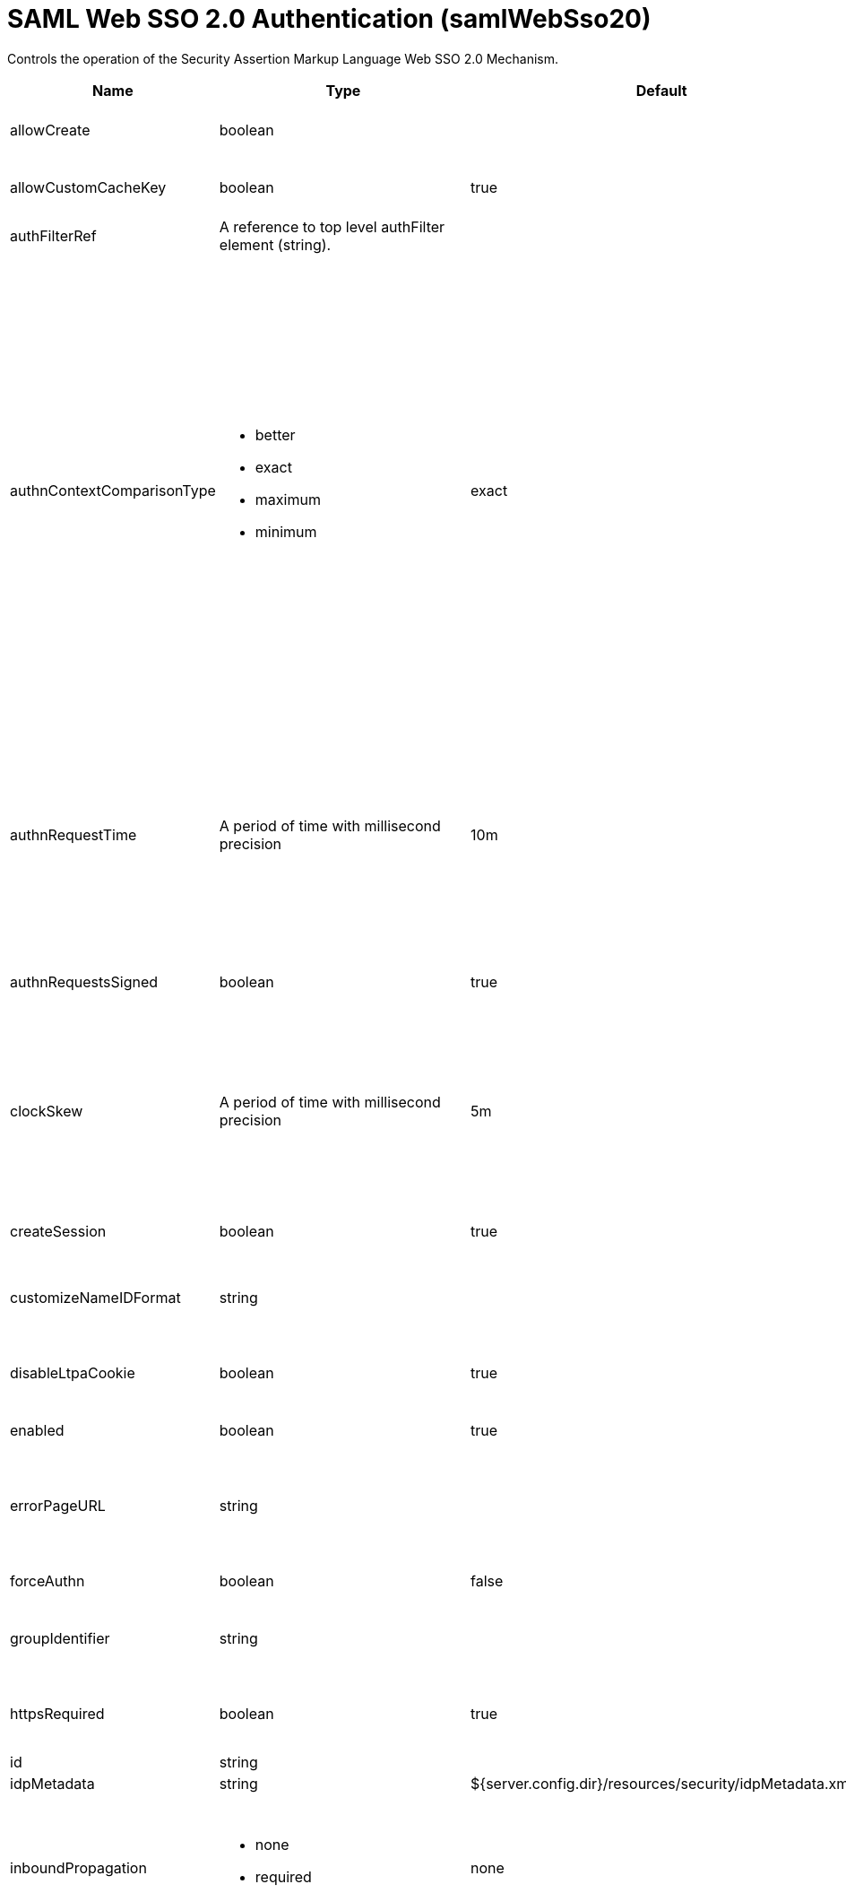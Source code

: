 = +SAML Web SSO 2.0 Authentication+ (+samlWebSso20+)
:linkcss: 
:page-layout: config
:nofooter: 

+Controls the operation of the Security Assertion Markup Language Web SSO 2.0 Mechanism.+

[cols="a,a,a,a",width="100%"]
|===
|Name|Type|Default|Description

|+allowCreate+

|boolean

|

|+Allow the IdP to create a new account if the requesting user does not have one.+

|+allowCustomCacheKey+

|boolean

|+true+

|+Allow generating a custom cache key to access the authentication cache and get the subject.+

|+authFilterRef+

|A reference to top level authFilter element (string).

|

|+Specifies the authentication filter reference.+

|+authnContextComparisonType+

|* +better+
* +exact+
* +maximum+
* +minimum+


|+exact+

|+When an authnContextClassRef is specified, the authnContextComparisonType can be set.+ +
*+better+* +
+Better. The authentication context in the authentication statement must be stronger than any one of the authentication contexts specified.+ +
*+exact+* +
+Exact. The authentication context in the authentication statement must be an exact match of at least one of the authentication contexts specified.+ +
*+maximum+* +
+Maximum. The authentication context in the authentication statement must be as strong as possibe without exceeding the strength of at least one of the authentication contexts specified.+ +
*+minimum+* +
+Minimum. The authentication context in the authentication statement must be at least as strong as one of the authentication contexts specified.+

|+authnRequestTime+

|A period of time with millisecond precision

|+10m+

|+Specifies the life time period of an authnReuqest which is generated and sent from the service provider to an IdP for requesting a SAML Token. Specify a positive integer followed by a unit of time, which can be hours (h), minutes (m), seconds (s), or milliseconds (ms). For example, specify 500 milliseconds as 500ms. You can include multiple values in a single entry. For example, 1s500ms is equivalent to 1.5 seconds.+

|+authnRequestsSigned+

|boolean

|+true+

|+Indicates whether the &lt;samlp:AuthnRequest&gt; messages sent by this service provider will be signed.+

|+clockSkew+

|A period of time with millisecond precision

|+5m+

|+This is used to specify the allowed clock skew in minutes when validating the SAML token. Specify a positive integer followed by a unit of time, which can be hours (h), minutes (m), seconds (s), or milliseconds (ms). For example, specify 500 milliseconds as 500ms. You can include multiple values in a single entry. For example, 1s500ms is equivalent to 1.5 seconds.+

|+createSession+

|boolean

|+true+

|+Specifies whether to create an HttpSession if the current HttpSession does not exist.+

|+customizeNameIDFormat+

|string

|

|+Specifies the customized URI reference corresponding to a name identifier format that is not defined in the SAML core specification.+

|+disableLtpaCookie+

|boolean

|+true+

|+Do not create an LTPA Token during processing of the SAML Assertion. Create a cookie of the specific Service Provider instead.+

|+enabled+

|boolean

|+true+

|+The service provider is enabled if true and disabled if false.+

|+errorPageURL+

|string

|

|+Specifies an error page to be displayed if the SAML validation fails. If this attribute is not specified, and the received SAML is invalid, the user will be redirected back to the SAML IdP to restart SSO.+

|+forceAuthn+

|boolean

|+false+

|+Indicates whether the IdP should force the user to re-authenticate.+

|+groupIdentifier+

|string

|

|+Specifies a SAML attribute that is used as the name of the group that the authenticated principal is a member of. There is no default value.+

|+httpsRequired+

|boolean

|+true+

|+Enforce using SSL communication when accessing a SAML WebSSO service provider end point such as acs or metadata.+

|+id+

|string

|

|+A unique configuration ID.+

|+idpMetadata+

|string

|+${server.config.dir}/resources/security/idpMetadata.xml+

|+Specifies the IdP metadata file.+

|+inboundPropagation+

|* +none+
* +required+


|+none+

|+Controls the operation of the Security Assertion Markup Language Web SSO 2.0 for the inbound propagation of the Web Services Mechanisms.+ +
*+none+* +
+%inboundPropagation.none+ +
*+required+* +
+%inboundPropagation.required+

|+includeTokenInSubject+

|boolean

|+true+

|+Specifies whether to include a SAML assertion in the subject.+

|+includeX509InSPMetadata+

|boolean

|+true+

|+Specifies whether to include the x509 certificate in the Liberty SP metadata.+

|+isPassive+

|boolean

|+false+

|+Indicates IdP must not take control of the end user interface.+

|+keyAlias+

|string

|

|+Key alias name to locate the private key for signing and decryption. This is optional if the keystore has exactly one key entry, or if it has one key with an alias of 'samlsp'.+

|+keyStoreRef+

|A reference to top level keyStore element (string).

|

|+A keystore containing the private key for the signing of the AuthnRequest, and the decryption of EncryptedAssertion element. The default is the server's default.+

|+loginPageURL+

|string

|

|+Specifies the SAML IdP login application URL to which an unauthenticated request is redirected. This attribute triggers IdP-initiated SSO, and it is only required for IdP-initiated SSO.+

|+mapToUserRegistry+

|* +Group+
* +No+
* +User+


|+No+

|+Specifies how to map an identity to a registry user. The options are No, User, and Group. The default is No, and the user registry is not used to create the user subject.+ +
*+Group+* +
+Map a SAML identity to a group defined in the user registry+ +
*+No+* +
+Do not map a SAML identity to a user or group in the registry+ +
*+User+* +
+Map a SAML identity to a user defined in the registry+

|+nameIDFormat+

|* +customize+
* +email+
* +encrypted+
* +entity+
* +kerberos+
* +persistent+
* +transient+
* +unspecified+
* +windowsDomainQualifiedName+
* +x509SubjectName+


|+email+

|+Specifies the URI reference corresponding to a name identifier format defined in the SAML core specification.+ +
*+customize+* +
+Customized Name ID Format.+ +
*+email+* +
+urn:oasis:names:tc:SAML:1.1:nameid-format:emailAddress+ +
*+encrypted+* +
+urn:oasis:names:tc:SAML:2.0:nameid-format:encrypted+ +
*+entity+* +
+urn:oasis:names:tc:SAML:2.0:nameid-format:entity+ +
*+kerberos+* +
+urn:oasis:names:tc:SAML:2.0:nameid-format:kerberos+ +
*+persistent+* +
+urn:oasis:names:tc:SAML:2.0:nameid-format:persistent+ +
*+transient+* +
+urn:oasis:names:tc:SAML:2.0:nameid-format:transient+ +
*+unspecified+* +
+urn:oasis:names:tc:SAML:1.1:nameid-format:unspecified+ +
*+windowsDomainQualifiedName+* +
+urn:oasis:names:tc:SAML:1.1:nameid-format:WindowsDomainQualifiedName+ +
*+x509SubjectName+* +
+urn:oasis:names:tc:SAML:1.1:nameid-format:X509SubjectName+

|+postLogoutRedirectUrl+

|tokenType

|

|+The client is redirected to this optional URL after the client invokes the SAML logout endpoint and the logout completes+

|+reAuthnCushion+

|A period of time with millisecond precision

|+0m+

|+The time period to authenticate again when a SAML Assertion is about to expire, which is indicated by either the statement NotOnOrAfter or the attribute SessionNotOnOrAfter of the SAML Assertion. Specify a positive integer followed by a unit of time, which can be hours (h), minutes (m), seconds (s), or milliseconds (ms). For example, specify 500 milliseconds as 500ms. You can include multiple values in a single entry. For example, 1s500ms is equivalent to 1.5 seconds.+

|+reAuthnOnAssertionExpire+

|boolean

|+false+

|+Authenticate the incoming HTTP request again when a SAML Assertion is about to expire.+

|+realmIdentifier+

|string

|

|+Specifies a SAML attribute that is used as the realm name. If no value is specified, the Issuer SAML assertion element value is used.+

|+realmName+

|string

|

|+Specifies a realm name when mapToUserRegistry is set to No or Group.+

|+sessionNotOnOrAfter+

|A period of time with millisecond precision

|+120m+

|+Indicates an upper bound on SAML session durations, after which the Liberty SP should ask the user to re-authenticate to the IdP. If the SAML token returned from the IdP does not contain a sessionNotOnOrAfter assertion, the value specified by this attribute is used. This property is only used if disableLtpaCookie=true. The default value is true. Specify a positive integer followed by a unit of time, which can be hours (h), minutes (m), seconds (s), or milliseconds (ms). For example, specify 500 milliseconds as 500ms. You can include multiple values in a single entry. For example, 1s500ms is equivalent to 1.5 seconds.+

|+signatureMethodAlgorithm+

|* +SHA1+
* +SHA128+
* +SHA256+


|+SHA256+

|+Indicates the required algorithm by this service provider.+ +
*+SHA1+* +
+SHA-1 signature algorithm+ +
*+SHA128+* +
+%signatureMethodAlgorithm.SHA128+ +
*+SHA256+* +
+SHA-256 signature algorithm+

|+spHostAndPort+

|string

|

|+Specifies a SAML service provider host name and port number.+

|+spLogout+

|boolean

|+false+

|+Perform a SAML logout when you invoke the HttpServletRequest.logout method or the ibm_security_logout URL.+

|+targetPageUrl+

|string

|

|+The default landing page for the IdP-initiated SSO if the relayState is missing.  This property must be set to a valid URL if useRelayStateForTarget is set to false.+

|+tokenReplayTimeout+

|A period of time with millisecond precision

|+30m+

|+This property is used to specify how long the Liberty SP should prevent token replay. Specify a positive integer followed by a unit of time, which can be hours (h), minutes (m), seconds (s), or milliseconds (ms). For example, specify 500 milliseconds as 500ms. You can include multiple values in a single entry. For example, 1s500ms is equivalent to 1.5 seconds.+

|+useRelayStateForTarget+

|boolean

|+true+

|+When doing IdP-initiated SSO, this property specifies if the relayState in a SAMLResponse should be used as the target URL.  If set to false, the value for targetPageUrl is always used as the target URL.+

|+userIdentifier+

|string

|

|+Specifies a SAML attribute that is used as the user principal name in the subject. If no value is specified, the NameID SAML assertion element value is used.+

|+userUniqueIdentifier+

|string

|

|+Specifies a SAML attribute that is used as the unique user name as it applies to the WSCredential in the subject. The default is the same as the userIdentifier attribute value.+

|+wantAssertionsSigned+

|boolean

|+true+

|+Indicates a requirement for the &lt;saml:Assertion&gt; elements received by this service provider to contain a Signature element that signs the Assertion.+
|===
[#+audiences+]*audiences*

+The list of audiences which are trusted to verify the audience of the SAML Token. If the value is "ANY", then all audiences are trusted.+


[#+authFilter+]*authFilter*

+Specifies the authentication filter reference.+


[#+authFilter/cookie+]*authFilter > cookie*

+A unique configuration ID.+


[cols="a,a,a,a",width="100%"]
|===
|Name|Type|Default|Description

|+id+

|string

|

|+A unique configuration ID.+

|+matchType+

|* +contains+
* +equals+
* +notContain+


|+contains+

|+Specifies the match type.+

|+name+

|string

|

|+Specifies the name.+
|===
[#+authFilter/host+]*authFilter > host*

+A unique configuration ID.+


[cols="a,a,a,a",width="100%"]
|===
|Name|Type|Default|Description

|+id+

|string

|

|+A unique configuration ID.+

|+matchType+

|* +contains+
* +equals+
* +notContain+


|+contains+

|+Specifies the match type.+

|+name+

|string

|

|+Specifies the name.+
|===
[#+authFilter/remoteAddress+]*authFilter > remoteAddress*

+A unique configuration ID.+


[cols="a,a,a,a",width="100%"]
|===
|Name|Type|Default|Description

|+id+

|string

|

|+A unique configuration ID.+

|+ip+

|string

|

|+Specifies the IP address.+

|+matchType+

|* +contains+
* +equals+
* +greaterThan+
* +lessThan+
* +notContain+


|+contains+

|+Specifies the match type.+
|===
[#+authFilter/requestHeader+]*authFilter > requestHeader*

+A unique configuration ID.+


[cols="a,a,a,a",width="100%"]
|===
|Name|Type|Default|Description

|+id+

|string

|

|+A unique configuration ID.+

|+matchType+

|* +contains+
* +equals+
* +notContain+


|+contains+

|+Specifies the match type.+

|+name+

|string

|

|+Specifies the name.+

|+value+

|string

|

|+The value attribute specifies the HTTP request header value. If the value is not specified, then matching is done with the name attribute, not the value attribute.+
|===
[#+authFilter/requestUrl+]*authFilter > requestUrl*

+A unique configuration ID.+


[cols="a,a,a,a",width="100%"]
|===
|Name|Type|Default|Description

|+id+

|string

|

|+A unique configuration ID.+

|+matchType+

|* +contains+
* +equals+
* +notContain+


|+contains+

|+Specifies the match type.+

|+urlPattern+

|string

|

|+Specifies the URL pattern.+
|===
[#+authFilter/userAgent+]*authFilter > userAgent*

+A unique configuration ID.+


[cols="a,a,a,a",width="100%"]
|===
|Name|Type|Default|Description

|+agent+

|string

|

|+Specifies the user agent+

|+id+

|string

|

|+A unique configuration ID.+

|+matchType+

|* +contains+
* +equals+
* +notContain+


|+contains+

|+Specifies the match type.+
|===
[#+authFilter/webApp+]*authFilter > webApp*

+A unique configuration ID.+


[cols="a,a,a,a",width="100%"]
|===
|Name|Type|Default|Description

|+id+

|string

|

|+A unique configuration ID.+

|+matchType+

|* +contains+
* +equals+
* +notContain+


|+contains+

|+Specifies the match type.+

|+name+

|string

|

|+Specifies the name.+
|===
[#+authnContextClassRef+]*authnContextClassRef*

+A URI reference identifying an authentication context class that describes the authentication context declaration. The default is null.+


[#+headerName+]*headerName*

+The header name of the HTTP request which stores the SAML Token.+


[#+pkixTrustEngine+]*pkixTrustEngine*

+Specifies the PKIX trust information that is used to evaluate the trustworthiness and validity of XML signatures in a SAML response. Do not specify multiple pkixTrustEngine in a samlWebSso20.+


[cols="a,a,a,a",width="100%"]
|===
|Name|Type|Default|Description

|+trustAnchorRef+

|A reference to top level keyStore element (string).

|

|+A keystore containing the public key necessary for verifying the signature of the SAMLResponse and Assertion.+
|===
[#+pkixTrustEngine/crl+]*pkixTrustEngine > crl*

+A unique configuration ID.+


[cols="a,a,a,a",width="100%"]
|===
|Name|Type|Default|Description

|+id+

|string

|

|+A unique configuration ID.+

|+path+

|string

|

|+Specifies the path to the crl.+
|===
[#+pkixTrustEngine/trustedIssuers+]*pkixTrustEngine > trustedIssuers*

+Specifies the identities of trusted IdP issuers. If the value is "ALL_ISSUERS", then all IdP identities are trusted.+


[#+pkixTrustEngine/x509Certificate+]*pkixTrustEngine > x509Certificate*

+A unique configuration ID.+


[cols="a,a,a,a",width="100%"]
|===
|Name|Type|Default|Description

|+id+

|string

|

|+A unique configuration ID.+

|+path+

|string

|

|+Specifies the path to the x509 certificate.+
|===
